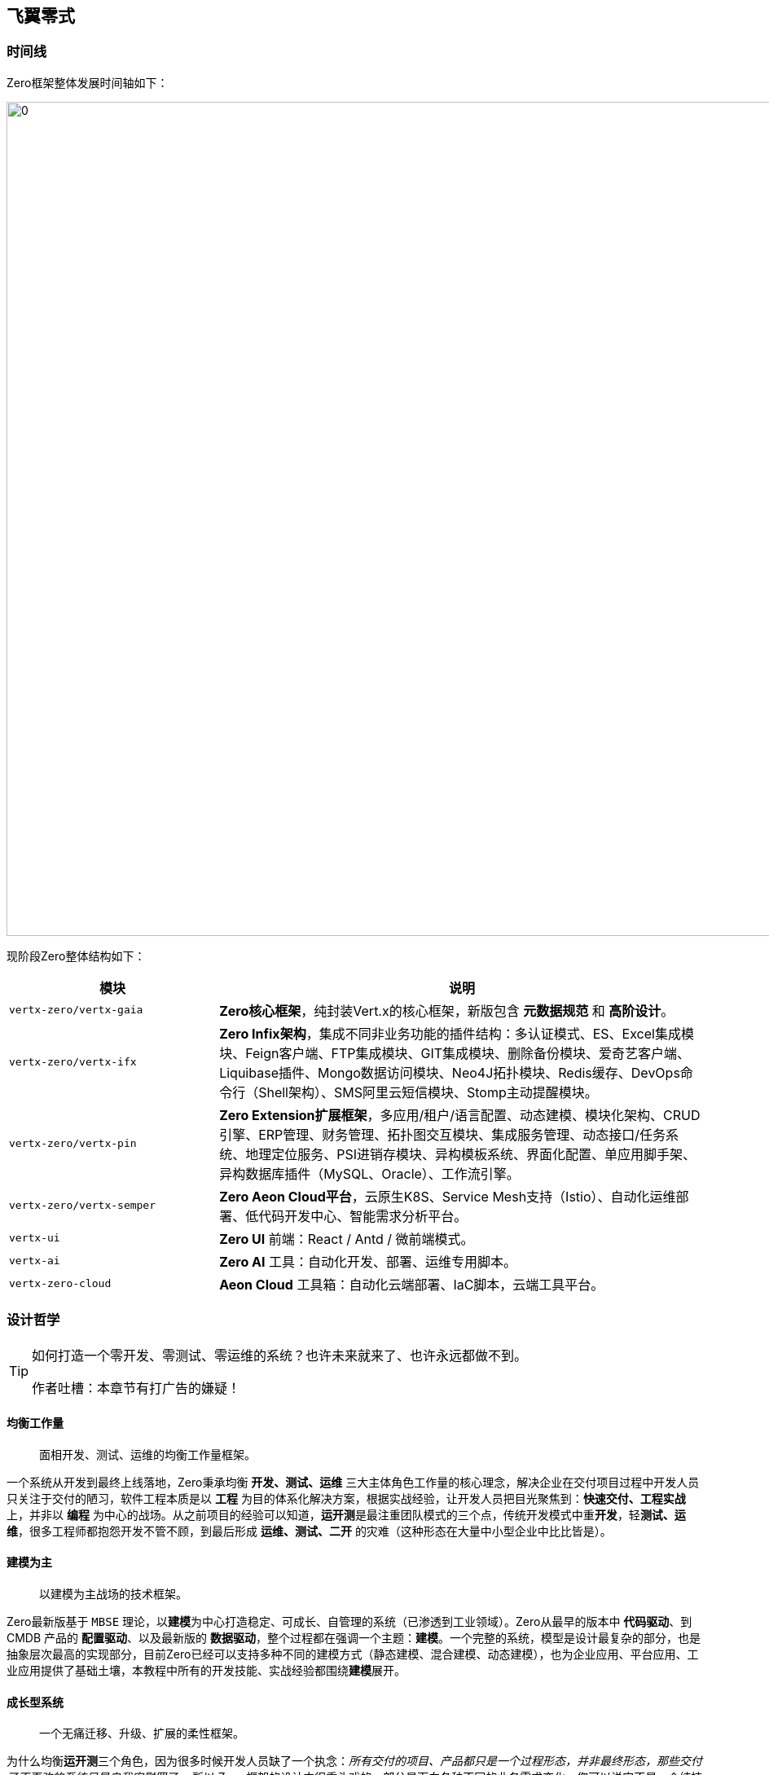 ifndef::imagesdir[:imagesdir: ../images]
:data-uri:

== 飞翼零式

=== 时间线

Zero框架整体发展时间轴如下：

image:zero-history.png[0,1024]

现阶段Zero整体结构如下：

[options="header", cols="30,70"]
|====
|模块|说明
|`vertx-zero/vertx-gaia` | *Zero核心框架*，纯封装Vert.x的核心框架，新版包含 *元数据规范* 和 *高阶设计*。
|`vertx-zero/vertx-ifx` | *Zero Infix架构*，集成不同非业务功能的插件结构：多认证模式、ES、Excel集成模块、Feign客户端、FTP集成模块、GIT集成模块、删除备份模块、爱奇艺客户端、Liquibase插件、Mongo数据访问模块、Neo4J拓扑模块、Redis缓存、DevOps命令行（Shell架构）、SMS阿里云短信模块、Stomp主动提醒模块。
|`vertx-zero/vertx-pin` | *Zero Extension扩展框架*，多应用/租户/语言配置、动态建模、模块化架构、CRUD引擎、ERP管理、财务管理、拓扑图交互模块、集成服务管理、动态接口/任务系统、地理定位服务、PSI进销存模块、异构模板系统、界面化配置、单应用脚手架、异构数据库插件（MySQL、Oracle）、工作流引擎。
|`vertx-zero/vertx-semper` | *Zero Aeon Cloud平台*，云原生K8S、Service Mesh支持（Istio）、自动化运维部署、低代码开发中心、智能需求分析平台。
|`vertx-ui` | *Zero UI* 前端：React / Antd / 微前端模式。
|`vertx-ai` | *Zero AI* 工具：自动化开发、部署、运维专用脚本。
|`vertx-zero-cloud` | *Aeon Cloud* 工具箱：自动化云端部署、IaC脚本，云端工具平台。
|====

=== 设计哲学

[TIP]
====
如何打造一个零开发、零测试、零运维的系统？也许未来就来了、也许永远都做不到。

作者吐槽：本章节有打广告的嫌疑！
====

==== 均衡工作量

> 面相开发、测试、运维的均衡工作量框架。

一个系统从开发到最终上线落地，Zero秉承均衡 **开发、测试、运维** 三大主体角色工作量的核心理念，解决企业在交付项目过程中开发人员只关注于交付的陋习，软件工程本质是以 **工程** 为目的体系化解决方案，根据实战经验，让开发人员把目光聚焦到：**快速交付、工程实战** 上，并非以 **编程** 为中心的战场。从之前项目的经验可以知道，**运开测**是最注重团队模式的三个点，传统开发模式中重**开发**，轻**测试、运维**，很多工程师都抱怨开发不管不顾，到最后形成 **运维、测试、二开** 的灾难（这种形态在大量中小型企业中比比皆是）。

==== 建模为主

> 以建模为主战场的技术框架。

Zero最新版基于 `MBSE` 理论，以**建模**为中心打造稳定、可成长、自管理的系统（已渗透到工业领域）。Zero从最早的版本中 **代码驱动**、到 CMDB 产品的 **配置驱动**、以及最新版的 **数据驱动**，整个过程都在强调一个主题：**建模**。一个完整的系统，模型是设计最复杂的部分，也是抽象层次最高的实现部分，目前Zero已经可以支持多种不同的建模方式（静态建模、混合建模、动态建模），也为企业应用、平台应用、工业应用提供了基础土壤，本教程中所有的开发技能、实战经验都围绕**建模**展开。

==== 成长型系统

> 一个无痛迁移、升级、扩展的柔性框架。

为什么均衡**运开测**三个角色，因为很多时候开发人员缺了一个执念：_所有交付的项目、产品都只是一个过程形态，并非最终形态，那些交付了不再改的系统只是自我安慰罢了。_ 所以 Zero 框架的设计中很重头戏的一部分是面向各种不同的业务需求变化，您可以说它不是一个纯技术框架，但从目前交付的项目看起来，它拥有着面向新需求快速交付实施的基础。不论是内部框架标准化、外部集成标准化，所有的努力实际都在将目前固化的软件模式、设计范式抽象出来形成标准化模块以驱动后续新业务的扩展。

==== 数字化体系

> 以制度、流程、规范、工具为核心的体系化框架。

数字化转型对中小企而言，更多场景并非直接复制大公司的成熟解决方案，而是要基于自身的土壤打造符合企业自身发展的合理的解决方案，如何降低企业在营运过程中的成本，提高管理效率才是真正意义上的体系化解决方案，工具只是其中一部分（包括 Zero 打造的系统也只是整个闭环中的一个阶段）。但是工具要为管理赋能，一些待验证的策略、想法都属于 **在路上** 的状态，那么如何使用一个工具去帮助企业快速、小成本验证这一切，并对企业提出相关整改项，也是Zero的硬核部分，目前Zero在银行、证券领域中的应用就在扮演这样一个角色，配合制度、规范、流程的落地。


== 环境要求

[WARNING]
====
最新版本中，核心框架的 `vertx-co` 已经将底层规范项目分离成新的 `vertx-ams` 项目，该项目可在任意 Vert.x 相关的项目中使用，全称为 `Agreed Metadata Specification`，意在打造以 *建模 / 工具* 为中心的基础规范项目底座，并使用SPI实现了从 Vert.x 到 Spring 以及其他框架的无缝切换，该项目完整版将在 1.0 正式版本发布中问世，增强了通用性和扩展性，大量开放出来的代码结构和规范都来自于现阶段的 Vert.x/Zero 项目中。
====

=== 默认HOST

Zero框架中为了方便远程本地协同开发，以及各个团队成员之间协同开发不牵涉配置文件的冲突修改，您可以优先在开发环境（包括生产环境）中配置如下域名映射：

[options="header",cols="20,20,60"]
|====
|域名|默认地址|含义
|`ox.engine.cn` | `127.0.0.1` | 数据库访问专用地址
|`ox.macrocosm.cn` | `127.0.0.1` | 后端专用地址（目前版本后端地址使用的是 `ox.engine.cn`）
|`ox.server.cn` | `127.0.0.1` | 前端专用地址
|`ox.integration.cn` | `127.0.0.1` |（保留）集成配置专用地址
|====

=== 后端开发

[options="header",cols="15,10,15,60"]
|====
|分类|版本|执行命令|用途
|运行时|17+|java|link:https://www.azul.com/downloads/?version=java-17-lts&package=jdk[下载,window="_blank"]，Java环境
|运行时|3.2.0|ruby, gem|link:https://www.ruby-lang.org/en/downloads/[下载,window="_blank"]，推荐AsciiDoc使用Ruby方式安装
|运行时|2.37.1+|git|link:https://git-scm.com/[下载,window="_blank"]，MacOS中XCode自带
|运行时|6.5|tiup|link:https://docs.pingcap.com/zh/tidb/stable/production-deployment-using-tiup[下载,window="_blank"]，TiDB命令
|====

=== 前端开发

[options="header",cols="15,10,15,60"]
|====
|分类|版本|执行命令|用途
|运行时|20+|node, npm|link:https://nodejs.org/en/[下载,window="_blank"]，NodeJS环境
|构建|1.22.19|yarn|(npm)直接安装，前端主构建工具
|构建|5.75.0|webpack|略
|框架|5.2.0|-|Ant Design主界面库
|框架|2.3.54|-|Ant Design Pro企业框架主库
|框架|4.2.9|-|Ant G2图表库
|框架|2.3.0|-|Ant G6拓扑图、树图、脑图库
|框架|11.3.1|-|BPMN工作流前端专用库
|框架|18.2.0|-|React主框架库
|框架|6.8.1|-|React-Router专用库
|框架|16.0.1|-|React Dnd拖拽主库
|====

[CAUTION]
====
运行Zero UI请将Chrome浏览器升级到最新版 `110+` 以确认样式文件生效，根据部署经验，老版本在使用过程中样式会有一定问题。
====

=== 运维部署

[options="header",cols="15,10,25,50"]
|====
|分类|版本|执行命令|用途
|构建|3.8.x+|mvn|link:https://maven.apache.org/download.cgi[下载,window="_blank"]，Maven环境
|构建|1.0.0-m4|mvnd|link:https://github.com/apache/maven-mvnd/releases[下载,window="_blank"]，并行Maven环境（自带Maven 4.0）
|构建|7.6+|gradle|link:https://gradle.org/install/[下载,window="_blank"]，Gradle环境
|容器：运行时|20.x |docker, docker-compose|link:https://docs.docker.com/get-docker/[下载,window="_blank"]，容器运行时，新版自带K8S单节点集群环境
|容器：镜像工具|1.8.5|packer|link:https://developer.hashicorp.com/packer/downloads[下载,window="_blank"]，镜像工具，Maven可使用插件直接打包镜像
|自动部署|2.14.2|ansible|link:https://docs.ansible.com/ansible/latest/installation_guide/index.html[下载,window="_blank"]，应用配置自动部署工具
|自动部署|1.3.7|terraform|link:https://developer.hashicorp.com/terraform/downloads[下载,window="_blank"]，基础设施自动部署工具
|====

=== 文档管理


[options="header",cols="15,10,15,60"]
|====
|分类|版本|执行命令|用途
|文档|4.0.x|jsdoc|（npm/yarn）JavaScript文档生成
|文档|1.2.2|live-server|（npm/yarn）文档服务器
|文档|-|dash|（npm/yarn）标准文档皮肤工具
|文档|2.0.18|asciidoctor|（gem）AsciiDoc文档生成工具
|====